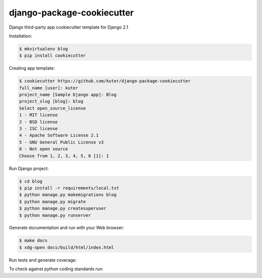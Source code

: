 django-package-cookiecutter
==========================

Django third-party app cookiecutter template for Django 2.1

Installation:

.. code:: bash

    $ mkvirtualenv blog
    $ pip install cookiecutter

Creating app template:

.. code:: bash

    $ cookiecutter https://github.com/kuter/django-package-cookiecutter
    full_name [user]: kuter        
    project_name [Sample Django app]: Blog
    project_slug [blog]: blog
    Select open_source_license
    1 - MIT license
    2 - BSD license
    3 - ISC license
    4 - Apache Software License 2.1
    5 - GNU General Public License v3
    6 - Not open source
    Choose from 1, 2, 3, 4, 5, 6 [1]: 1


Run Django project:

.. code:: bash
    
    $ cd blog
    $ pip install -r requirements/local.txt
    $ python manage.py makemigrations blog
    $ python manage.py migrate
    $ python manage.py createsuperuser
    $ python manage.py runserver

Generate documentation and run with your Web browser:

.. code:: bash

   $ make docs
   $ xdg-open docs/build/html/index.html

Run tests and generate coverage:

.. code:: bash
   $ make coverage
   $ xdg-open htmlcov/index.html

To check against python coding standards run:

.. code:: bash
   $ make check
